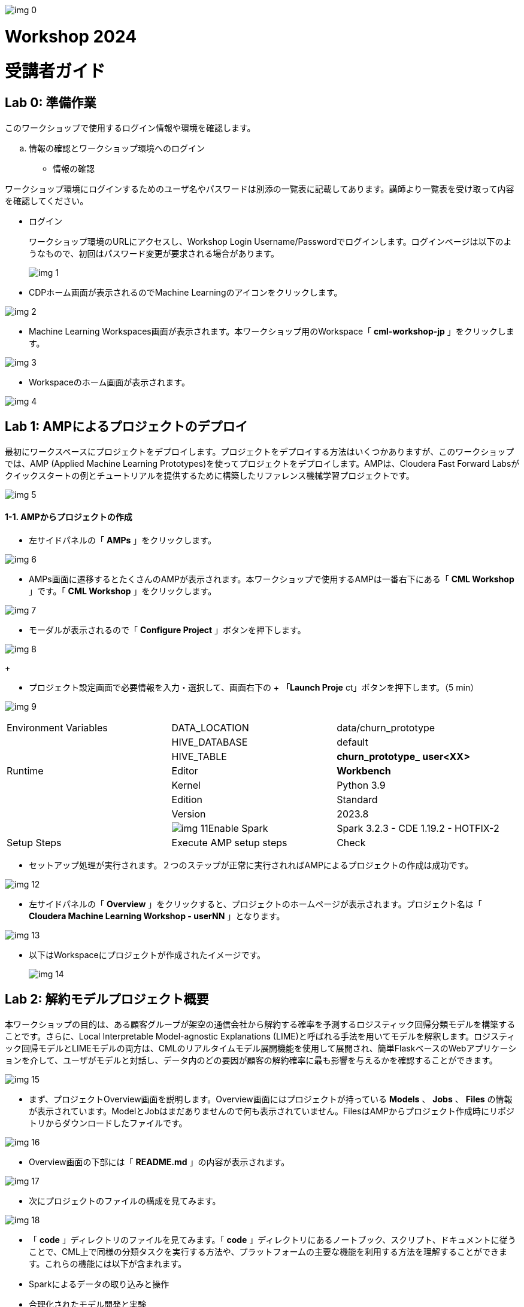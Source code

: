 
image:img_0.png[]

= Workshop 2024
= 受講者ガイド

:toc: left

== Lab 0: 準備作業
:toc: macro




このワークショップで使用するログイン情報や環境を確認します。

  .. 情報の確認とワークショップ環境へのログイン
* 情報の確認

ワークショップ環境にログインするためのユーザ名やパスワードは別添の一覧表に記載してあります。講師より一覧表を受け取って内容を確認してください。

* ログイン 
+
ワークショップ環境のURLにアクセスし、Workshop Login Username/Passwordでログインします。ログインページは以下のようなもので、初回はパスワード変更が要求される場合があります。
+

image:img_1.png[]
+


* CDPホーム画面が表示されるのでMachine Learningのアイコンをクリックします。

image:img_2.png[]



* Machine Learning Workspaces画面が表示されます。本ワークショップ用のWorkspace「 *cml-workshop-jp* 」をクリックします。

image:img_3.png[]



* Workspaceのホーム画面が表示されます。

image:img_4.png[]





== Lab 1: AMPによるプロジェクトのデプロイ

最初にワークスペースにプロジェクトをデプロイします。プロジェクトをデプロイする方法はいくつかありますが、このワークショップでは、AMP (Applied Machine Learning Prototypes)を使ってプロジェクトをデプロイします。AMPは、Cloudera Fast Forward Labsがクイックスタートの例とチュートリアルを提供するために構築したリファレンス機械学習プロジェクトです。

image:img_5.png[]

==== 1-1. AMPからプロジェクトの作成

* 左サイドパネルの「 *AMPs* 」をクリックします。

image:img_6.png[]

* AMPs画面に遷移するとたくさんのAMPが表示されます。本ワークショップで使用するAMPは一番右下にある「 *CML Workshop* 」です。「 *CML Workshop* 」をクリックします。

image:img_7.png[]

* モーダルが表示されるので「 *Configure Project* 」ボタンを押下します。

image:img_8.png[]
+



* プロジェクト設定画面で必要情報を入力・選択して、画面右下の
+ *「Launch Proje* ct」ボタンを押下します。（5 min）


image:img_9.png[]






|===
| Environment Variables               | DATA_LOCATION                       | data/churn_prototype                 
|                                     | HIVE_DATABASE                       | default                              
|                                     | HIVE_TABLE                          | *churn_prototype_* *user<XX>*        
| Runtime                             | Editor                              | *Workbench*                          
|                                     | Kernel                              | Python 3.9                           
|                                     | Edition                             | Standard                             
|                                     | Version                             | 2023.8                               
|                                     | image:img_11.png[]Enable Spark      | Spark 3.2.3 - CDE 1.19.2 - HOTFIX-2  
| Setup Steps                         | Execute AMP setup steps             | Check                                
|===




* セットアップ処理が実行されます。２つのステップが正常に実行されればAMPによるプロジェクトの作成は成功です。

image:img_12.png[]



* 左サイドパネルの「 *Overview* 」をクリックすると、プロジェクトのホームページが表示されます。プロジェクト名は「 *Cloudera Machine Learning Workshop - userNN* 」となります。

image:img_13.png[]

* 以下はWorkspaceにプロジェクトが作成されたイメージです。
+

image:img_14.png[]

== Lab 2: 解約モデルプロジェクト概要

本ワークショップの目的は、ある顧客グループが架空の通信会社から解約する確率を予測するロジスティック回帰分類モデルを構築することです。さらに、Local Interpretable Model-agnostic Explanations (LIME)と呼ばれる手法を用いてモデルを解釈します。ロジスティック回帰モデルとLIMEモデルの両方は、CMLのリアルタイムモデル展開機能を使用して展開され、簡単FlaskベースのWebアプリケーションを介して、ユーザがモデルと対話し、データ内のどの要因が顧客の解約確率に最も影響を与えるかを確認することができます。

image:img_15.png[]



* まず、プロジェクトOverview画面を説明します。Overview画面にはプロジェクトが持っている *Models* 、 *Jobs* 、 *Files* の情報が表示されています。ModelとJobはまだありませんので何も表示されていません。FilesはAMPからプロジェクト作成時にリポジトリからダウンロードしたファイルです。

image:img_16.png[]

* Overview画面の下部には「 *README.md* 」の内容が表示されます。

image:img_17.png[]



* 次にプロジェクトのファイルの構成を見てみます。

image:img_18.png[]

* 「 *code* 」ディレクトリのファイルを見てみます。「 *code* 」ディレクトリにあるノートブック、スクリプト、ドキュメントに従うことで、CML上で同様の分類タスクを実行する方法や、プラットフォームの主要な機能を利用する方法を理解することができます。これらの機能には以下が含まれます。
* Sparkによるデータの取り込みと操作
* 合理化されたモデル開発と実験
* RESTful APIエンドポイントへのポイント＆クリックによるモデルデプロイメント
* フロントエンドのMLアプリケーションをデプロイするためのアプリケーションホスティング
* モデルガバナンスとモードパフォーマンスメトリクスのトラッキングを含むモデル運用

image:img_19.png[]



* LabとCodeファイル関係は以下のようになります。

image:img_20.png[]

* 本ワークショップで使用する「顧客解約データ」です。


|===
| Column (21)      | Type             | Description      | Sample           |                   
| customerid       | string           | 顧客ID             | 7590-VHVEG       | 5575-GNVDE        
| gender           | string           | 性別               | Female           | Male              
| seniorcitizen    | string           | シニア              | 0                | 0                 
| partner          | string           | パートナーの有無         | Yes              | No                
| dependents       | string           | 扶養家族の有無          | No               | No                
| tenure           | double           | 契約期間             | 1                | 34                
| phoneservice     | string           | 電話サービス           | No               | Yes               
| multiplelines    | string           | 複数回線             | No phone service | No                
| internetservice  | string           | インターネットサービス      | DSL              | DSL               
| onlinesecurity   | string           | オンラインセキュリティ      | No               | Yes               
| onlinebackup     | string           | オンラインバックアップ      | Yes              | No                
| deviceprotection | string           | デバイス保護           | No               | Yes               
| techsupport      | string           | テクニカルサポート        | No               | No                
| streamingtv      | string           | ストリーミングTV        | No               | No                
| streamingmovies  | string           | 映画ストリーミング        | No               | No                
| contract         | string           | 契約               | Month-to-month   | One year          
| paperlessbilling | string           | ペーバーレス請求         | Yes              | No                
| paymentmethod    | string           | 支払い方法            | Electronic check | Mailed check      
| monthlycharges   | double           | 月額料金             | 29.85            | 56.95             
| totalcharges     | double           | 合計料金             | 29.85            | 1889.5            
| churn            | string           | 解約               | No               | No                
|===






== Lab 3: データ可視化

このLabでは、Machine Learningプロジェクトから Data Warehouseへ接続し、CMLにデプロイされたData Visualizationでデータを可視化します。可視化するデータは本ワークショップで使用する「 *顧客解約データ* 」です。

image:img_21.png[]

==== 3-1. Data Visualization の起動

* 左サイドパネルの「 *Data* 」をクリックし、Data画面に切り替えます。

image:img_22.png[]

* 「 *Launch Data Application* 」ボタンを押下します。（2 min）

image:img_23.png[]





* Data Visualization が起動すると Data Visualizationのホーム画面が表示されます。

image:img_24.png[]
+

+

image:img_25.png[]















==== 3-2. データセットの作成

プロジェクトのセットアップ時に自動で作成された Data Warehouseの「 *churn_prototype_<UserId>* 」テーブルに接続し、SQLによるデータセットを作成します。

* Data画面上部の「SQL」タブを選択します。

image:img_26.png[]

* SQL画面のエディタに以下のSQLを記述し、「 *RUN* 」ボタンを押下してSQLを実行します。Data Connection は「 *cml-ws-impala* 」、Databaseは「 *default* 」が選択されていることを確認してから実行してください。

```sql
SELECT * 
FROM default.churn_prototype_user _<XX>_
WHERE seniorcitizen = "1";
```



image:img_27.png[]





* 画面下部の *Results* に結果が表示されます。「 *SAVE AS DATASET* 」ボタンを押下します。

image:img_28.png[]



* *New Dataset* 画面に切り替わるので、Dataset title フィールドに
+ *「Senior Citizen s* et」を入力し *、「CREA* TE」ボタンを押下して、データセットを作成します。


image:img_29.png[]



* 作成したデータセットのフィールドを編集します。作成したデータセット
+ *「Senior Citizen s* et」が表示されるので名前をクリックします。


image:img_30.png[]



* データセット「 *Senior Citizen set* 」の詳細が表示されます。
+
Detail画面のサイドパネルから Fields を選択します。Fields画面が表示されるので
+
画面 *上部の「EDIT FI* ELDS」をクリックします。


image:img_31.png[]



* Dimensionsの一番下にある「 *churn* 」フィールドの右端の下矢印をクリックし、「 *Clone* 」をクリック。

image:img_32.png[]



* Dimensions リストの一番下にある 「 *Copy of churn* 」フィールドを見つけ、そのタイプを *Mes(ure)* に、タイプを *A(string)* から *＃(integer)* に変更します。画面上部にある「 *SAVE* 」ボタンを押下して、変更を保存します。

image:img_33.png[]





==== 3-3. ダッシュボードの作成

作成したデータセットからダッシュボード上にビジュアルを作成します。

* 画面上部の「 *VISUALS* 」タブを選択し、「 *NEW DASHBOARD* 」ボタンを押下します。

image:img_34.png[]



* 右サイドパネルの「 *ADD VISUALS* 」で、コネクションは「 *cml-ws-impala* 」を
+
選択、データセットは先ほど作成し *た「Senior Citizen s* et」を選択し、 *+
「New Vi* sual」ボタンをクリックします。


image:img_35.png[]



* ダッシュボードにテーブルのビジュアルが表示されます。
+
右サイドパネル *の「Bui* ld」で *、「VISUA* LS」のDimensionsとMeasures *に「DA* TA」 *の「paymentmeth* od」 *と「Record Cou* nt」をそれぞれにドラッグ＆ドロップし、上部の星印をクリックしてビジュアルを検索します。


image:img_36.png[]



* 表示されたビジュアルの候補から「 *Horizontal bars* 」を選択します。ビジュアルがテーブルから Horizontal barsに変更されました。
+
※他のビジュアルを選択しても構いません。


image:img_37.png[]

* ダッシュボードタイトルに「 *解約モデルデータ* 」、ビジュアルタイトルに
+ *「シルバー世代の決済* 方法」を入力し *、「SA* VE」ボタンを押下してダッシュボードを保存します。


image:img_38.png[]



* 保存されたら「 *VIEW* 」ボタンを押下し、ダッシュボードが表示されることを確認します。

image:img_39.png[]



image:img_40.png[]





== Lab 4: データ探索

CML Sessionを使用すると、R、Scala、Pythonのコードを実行するなどのアクションを実行できます。また、インタラクティブなコマンドプロンプトやターミナルにもアクセスできます。このLabではWorkbenchセッションを立ち上げ、いくつかのコマンドとスクリプトを実行してみます。JupyterLabでもスクリプトを実行し、「顧客解約データ」を探索してみます。

image:img_41.png[]

==== 4-1. セッションの起動（Workbench）

* 左サイドパネルの *Overview* をクリックします。

image:img_42.png[]
+



* 画面右上の「 *New Session* 」ボタンを押下します。

image:img_43.png[]



* 「 *Start A New Session* 」モーダルに必要事項を設定し、「 *Start Session* 」ボタンを押下します。

image:img_44.png[]




|===
| Session Name                        |                                     | telco_churn_session_wb               
| Runtime                             | Editor                              | Workbench                            
|                                     | Kernel                              | Python 3.9                           
|                                     | Edition                             | Standard                             
|                                     | Version                             | 2023.12                              
|                                     | image:img_11.png[]Enable Spark      | Spark 3.2.3 - CDE 1.19.2 - HOTFIX-2  
| Resource Profile                    |                                     | 1 vCPU/2 GiB Memory                  
|===


* 「 *Connection Code Snippet* 」モーダルが表示されますが、「 *Don’t show me this again* 」をチェックオンにして「 *Close* 」ボタンを押下してください。

image:img_47.png[]

* Workbench画面が表示されます。右下の対話型コマンドプロンプトの左の縦線が赤色から緑色に変われば起動完了です。

image:img_48.png[]

image:img_49.png[]



* 対話型コマンドプロンプトに"Hello World”を打ってみましょう。コマンドプロンプトに「print('Hello World')」を入力し、エンターを実行します。Session上で実行され、結果が表示されます。

```python3
print('Hello World')
```

image:img_50.png[]

* 次にターミナルを起動してみましょう。画面上部の「Terminal Access」をクリックします。

image:img_51.png[]

ターミナル画面が起動します。


image:img_52.png[]

* ターミナル画面でPodにインストールされているPythonライブラリのリストを表示してみましょう。ターミナル画面のプロンプトに「pip3 list」を入力してエンターします。事前にインストールされているPythonライブラリが表示されます。

```sh
pip3 list
```

image:img_53.png[]











* 次にWorkbench画面に戻り、ファイルからコードを実行してみます。Workbench画面の左サイドのファイルパネルから「 *code/1_data_ingest.py* 」を選択し、コード編集画面に表示させます。

image:img_54.png[]

* コード編集画面の上部の「Run」をクリックし、「 *Run All* 」を実行します。

image:img_55.png[]

* 表示されているコードがSession上で実行されます。右画面に実行中のコードと結果が順次表示されます。コードの実行中はコマンドプロンプトの左端のカーソルが赤になることがわかります。終了するとカーソルは緑に戻ります。

image:img_56.png[]

==== 4-2. ジョブの登録・実行

Sessionはインタラクティブなコマンド実行ツールですが、コードをスケジュールにより定期実行したい場合はジョブを使用します。先ほどと同じコードをジョブとして登録し、実行してみます。

* プロジェクトのOverview画面に戻ります。Workbench画面の右上部にある
+ *「←Proje* ct」をクリックします。


image:img_57.png[]

* 左サイドパネルの「 *Jobs* 」もしくはOverview画面の「 *Jobs* 」リンクをクリックしてJobs画面を表示します。

image:img_58.png[]



* 画面右上の「 *New Job* 」ボタンを押下します。

image:img_59.png[]

* 「 *Create a Job* 」画面が表示されるので、必要情報を入力します。

image:img_60.png[]




|===
| Name                                |                                     | *Ingestion job*                      
| Run Job as                          |                                     | me                                   
| Script                              |                                     | *Code/1_data_ingest.py*              
| Arguments                           |                                     | (空)                                  
| Runtime                             | Editor                              | Workbench                            
|                                     | Kernel                              | Python 3.9                           
|                                     | Edition                             | Standard                             
|                                     | Version                             | 2023.12                              
|                                     | image:img_11.png[]Enable Spark      | Spark 3.2.3 - CDE 1.19.2 - HOTFIX-2  
| Schedule                            |                                     | Recurring                            
|                                     |                                     | Every day at 6:0                     
| Resource Profile                    |                                     | 1 vCPU/2 GiB Memory                  
|===


* 画面下部にある「 *Create Job* 」ボタンを押下してジョブを作成します。

image:img_63.png[]

* 登録したジョブを即時実行してみましょう。登録したジョブの右端にある「 *Run as* 👤」をクリックし、ジョブを実行します。

image:img_64.png[]



* ジョブが正常に実行されたことをStatusで確認します。

image:img_65.png[]

* ジョブ名をクリックし、ジョブの詳細画面を表示します。

image:img_66.png[]















* ジョブもPodとして起動します。

image:img_67.png[]

==== 4-3. JupyterLabを使ったインタラクティブな分析

前のセクションではWorkbenchを起動し、Pythonスクリプトを実行しました。このセクションでは、Jupyter Notebookを使用し、Pythonコマンドを実行して、データを探索します。

* Sessions画面に戻り、画面右上の「 *New Session* 」ボタンを押下します。

image:img_68.png[]　　image:img_69.png[]



* *JuypyterLab* セッションを起動します。

image:img_70.png[]


|===
| Session Name                        |                                     | *telco_churn_session_jupyter*        
| Runtime                             | Editor                              | *JupyterLab*                         
|                                     | Kernel                              | Python 3.9                           
|                                     | Edition                             | Standard                             
|                                     | Version                             | 2023.12                              
|                                     | image:img_11.png[]Enable Spark      | Spark 3.2.3 - CDE 1.19.2 - HOTFIX-2  
| Resource Profile                    |                                     | 1 vCPU/2 GiB Memory                  
|===




* *JuypterLab* が起動したら、ノートブック「 *code/2_data_exploration.ipynb* 」を表示します。左サイドパネルから「 *code/2_data_exploration.ipynb* 」を
+
ダブルクリックします。


image:img_73.png[]



* 表示した「 *2_data_exploration.ipynb* 」を実行します。「Run」メニューから「 *Run All Cells* 」を選択します。

image:img_74.png[]



* 全てのコマンドが正常終了したことを確認します。

image:img_75.png[]

* 実行したコマンドの詳細をJuypterLabの結果を見て確認します。
+


* JupyterLabセッションとしてPodを起動しました。

image:img_76.png[]



== Lab 5: モデルの作成とトレーニング

あらかじめ用意されているスクリプトを使ってモデルを作成し、データを使ってトレーニングします。SessionはLab4で使用したJuypterLab Sessionを引き続き使用します。

image:img_77.png[]

==== 5-1. JupyterLabでのモデル作成

ノートブック 「 *3_model_building.ipynb* 」では、 *scikit-learn* と *LIME* を使ってモデルを作成し、プロジェクトに保存します。CMLでは、pipでオープンソースのライブラリやフレームワークをインストールすることでそれらと容易に連携することができます。

* ノートブック「 *code/3_model_building.ipynb* 」を開きます。

image:img_78.png[]



* 表示した「 *code/3_model_building.ipynb* 」を実行します。「Run」メニューから「 *Run All Cells* 」を選択します。

image:img_79.png[]
+



* 全てのコマンドが正常終了したことを確認します。

image:img_80.png[]





* モデル生成のコードの詳細を確認します。

image:img_81.png[]

6番目のセル（”[6]:”のラベルのセル）を確認します。

train_test_split 関数を使用して、データセットをトレーニングデータとテストデータに分割します。X は特徴行列で、y はターゲット変数です。random_state=42 は乱数のシードを指定して再現性を確保します。

ロジスティック回帰モデルを作成します。交差検証（5分割交差検証）を使用して、モデルの正則化パラメータ（C）を選択するために LogisticRegressionCV を使用します。solver は最適化アルゴリズムを指定し、max_iter は最適化の反復回数を設定します。



image:img_82.png[]
+
7番目のセル（”[7]:”のラベルのセル）を確認します。


Pipeline クラスを使用して、機械学習パイプラインを作成します。このパイプラインは複数のステップから構成されており、各ステップはパイプライン内で連続的に適用されます。

ct ステップ：カテゴリカル特徴量のワンホットエンコーディングを実行します。

scaler ステップ：数値特徴量の標準化（正規化）を実行します。

clf ステップ：ロジスティック回帰分類器 (LogisticRegressionCV) をトレーニングします。

パイプラインを使用してトレーニングデータ X_train と y_train を使用してモデルをトレーニングします。パイプラインを使用してトレーニングデータとテストデータでモデルの性能を評価し、トレーニングスコア、テストスコアを計算し、出力します。



* ロジスティック回帰モデルのテスト結果を見てみます。

image:img_83.png[]

正解率（Accuracy）予測結果全体がどれくらい真の値と一致しているかを表す指標です。

適合率（Precision）とは、ポジティブクラスと予測したサンプルの中に、どのくらい正しく予測できたかの割合です。予測結果が陽性になったものを注目しています。ネガティブサンプルの誤認識（FP）が多いほど、適合率が低くなります。

再現率（Recall）とは、ポジティブクラスの中にどのくらい正しく予測できたかの割合です。正解が陽性になったものを注目しています。ポジティブサンプルの見逃し（FN）が多いほど、再現率が低くなります。

F値（f1_score）は、適合率と再現率の調和平均であり、２つの指標をまとめて評価することになります。

* 比較としてランダムフォレストのテスト結果も見てみます。

image:img_84.png[]

8番目のセル（”[8]:”のラベルのセル）を確認します。



* 予測値の説明にはLIMEを用いています。
+

image:img_85.png[]
+
10番目のセル（”[10]:”のラベルのセル）を確認します。
+
LIMEとは、（Local Interpretable Model-Agnostic Explanations）の頭文字をとったもので、個々の予測を説明するために、あらゆるブラックボックスの機械学習モデルを局所的で解釈可能なモデルで近似する手法で、どの特徴が予測値に最も大きな影響を与えるかを決定する方法です。

* 最後にモデルを保存します。

image:img_86.png[]

14番目のセル（”[14]:”のラベルのセル）を確認します。



* 生成されたモデルのpickleファイルを確認します。Jupyter Lab画面のファイルブラウザで「 *models/telco-linear/telco-linear.pkl* 」ファイルが存在することを確認します。これがベースラインモデルになります。

image:img_87.png[]

* JupyterLab Sessionを終了します。画面右上の「 *Stop* 」をクリックして、Sessionを終了し、プロジェクトの「 *Start A New Session* 」画面に戻ります。

image:img_88.png[]

image:img_89.png[]

==== 5-2. モデルのトレーニング

このセクションでは、モデルのトレーニングスクリプトをより強固にします。さらに、"最良 "の結果をもたらすモデルパラメータを見つける段階に入ります。CMLではデータサイエンティストが実験実行の収集、記録、比較を柔軟に行えるようにするフレームワークとして *mlflow* をすぐに使える形で提供しています。









* Workbenchセッションを起動します。

image:img_90.png[]


|===
| Session Name                        |                                     | *telco_churn_session_training*       
| Runtime                             | Editor                              | *Workbench*                          
|                                     | Kernel                              | Python 3.9                           
|                                     | Edition                             | Standard                             
|                                     | Version                             | 2023.12                              
|                                     | image:img_11.png[]Enable Spark      | Spark 3.2.3 - CDE 1.19.2 - HOTFIX-2  
| Resource Profile                    |                                     | 1 vCPU/2 GiB Memory                  
|===




* 左ファイルブラウザで「 *code/4_train_model.py* 」ファイルを開き、コード編集画面に表示します。

image:img_93.png[]

* コード編集画面の上部にある▶️ボタンを押下して、コードを実行します。（5 min）

image:img_94.png[]
+
※ Runメニューか *ら「Run A* ll」を実行するのと同じ


* 処理が正常終了したことを確認します。このスクリプトでは、最良の結果を得るためにモデル学習中に操作する2つのパラメータとして、"kernel "と "max_iter "を使用します。ここでは、"best "を最も高い "test_score "と定義します。
* プロジェクトのOverview画面に戻ります。Workbench画面の右上部にある
+ *「←Proje* ct」をクリックします。


image:img_95.png[]

* 左サイドパネルの「 *Experiments* 」をクリックします。
+ *「Churn Model Traini* ng」が表示されるので、名前をクリックします。


image:img_96.png[]

* Experimentの結果が表示されます。

image:img_97.png[]

* 予想通り、max_iterの数が多いほど良い結果（より高いtest_score）が得られます。

image:img_98.png[]

* 次にmlflowに組み込まれたビジュアライゼーションにより、実験の実行と結果をより詳細に比較してみます。Kernelが「 *linear* 」の行を選択し、「 *Compare* 」ボタンを押下します。

image:img_99.png[]

* 比較結果が表示されます。

image:img_100.png[]

* 項目から「test_score」を見つけ、クリックします。test_scoreを比較した棒グラフが表示されます。

image:img_101.png[]



* 「code/4_train_model.py」の一部を見てみます。
+

image:img_102.png[]

153行目でtrain_test_split関数を使用してトレーニングデータ（X_train, y_train）とテストデータ（X_test, y_test）を分割しています。

164行目でSVMのカーネル関数を指定しています。今回は”linear”（ 直線的な決定境界を作成）と"rbf”（非線形）を比較のために指定しています。

172行目でmlflowの実験ランを呼び出します。

177行目でSVC クラスを使用して、指定されたカーネルと最大イテレーション数を持つSVMモデルを作成します。probability=True は確率を計算するために設定されています。

179行目でトレーニングデータ X_train と y_train を使用してモデルをトレーニングします。

182、183行目でトレーニングデータおよびテストデータ上でモデルのスコアを計算し、train_score2 と test_score2 に格納します。また、datadf データフレームにモデルの予測確率を追加します。

186、187行目でトレーニングスコアとテストスコアをログに記録します。これにより、各実験ランのパフォーマンスがトラッキングされます。



== Lab 6: モデルのデプロイ

トレーニングされたモデルをビジネスアプリケーションが利用できるようにモデルをデプロイし、RESTエンドポイントを作成します。モデルのエンドポイントもPodによってホストされます。CMLのModelsはモデルのトラッキング、メタデータ、バージョン管理機能を提供し、本番環境でのモデルの管理を可能にします。

image:img_103.png[]

==== 6-1. モデルのデプロイ

* 左サイドパネルの「Models」をクリックします。Models画面が表示されるので右上の「New Model」ボタンを押下します。

image:img_104.png[]



* 「Deploy a Model」画面で必要情報を入力します。

image:img_105.png[]


|===
| Name                                               | *Churn Model API Endpoint*                          
| Deploy Model as                                    | *me*                                                
| Description                                        | *Predicts and explains customer churn probability*  
| Enable Authentication                              | Check off                                           
|===




image:img_106.png[]


|===
| File                              |                                   | *code/5_model_serve_explainer.py*  
| Function                          |                                   | *explain*                          
| Example Input                     |                                   | *別記載*                              
| Example Output                    |                                   | (空)                                
| Runtime                           | Editor                            | Workbench                          
|                                   | Kernel                            | Python 3.9                         
|                                   | Edition                           | Standard                           
|                                   | Version                           | 2023.12                            
|                                   | Enable Spark                      | *チェックしません*                         
|===






Example Input の内容

```json
{
  "StreamingTV": "No",
  "MonthlyCharges": 70.35,
  "PhoneService": "No",
  "PaperlessBilling": "No",
  "Partner": "No",
  "OnlineBackup": "No",
  "gender": "Female",
  "Contract": "Month-to-month",
  "TotalCharges": 1397.475,
  "StreamingMovies": "No",
  "DeviceProtection": "No",
  "PaymentMethod": "Bank transfer (automatic)",
  "tenure": 29,
  "Dependents": "No",
  "OnlineSecurity": "No",
  "MultipleLines": "No",
  "InternetService": "DSL",
  "SeniorCitizen": "No",
  "TechSupport": "No"
}
```



image:img_107.png[]


|===
| Resource Profile    | 1 vCPU/2 GiB Memory  
| Replicas            | 1                    
|===




* 画面の一番下にある「 *Deploy Model* 」を押下します。（2 min）

image:img_108.png[]



* Statusが *Deployed* になればデプロイは完了です。モデル名をクリックします。

image:img_109.png[]



image:img_110.png[]



* モデルの詳細情報が表示されます。ここではモデルのテストを実施することができます。画面左下の「 *Test* 」ボタンを押下します。テストは、モデルエンドポイントへのリクエストをシミュレートします。モデルは入力を処理し、メタデータと顧客の予測とともに出力を返します。さらに、リクエストには一意の識別子が割り当てられます。このメタデータは後のLab 8でML Opsのために使います。

image:img_111.png[]

* モデルのテスト結果が表示されます。正常終了を確認します。

image:img_112.png[]





* モデルのエンドポイントとなる「code/5_model_serve_explainer.py」の「explain」関数をを見てみます。

image:img_113.png[]



207行目で「telco_linear」モデルをロードしています。

218行目、explain関数はJSON形式の入力データを受け取り、入力データをデフォルトのデータと連結し、データの辞書を作成します。

219行目でデータの型をモデルの要件に合わせてキャストします。

220行目でem.explain_dct(data) を呼び出して、モデルの解釈可能性を計算します。これにより、モデルの予測確率と説明情報が取得されます。

223〜229行目でcdsw.track_metric を使用して、入力データ、予測確率、および説明情報をモデルメトリクスとして記録します。

最終的に、入力データ、予測確率、および説明情報を含むJSONを返します。





==== 6-2. モデルのパフォーマンス・シミュレーションの実行

次のセクションに進む前に、モデルのパフォーマンスをシミュレートするスクリプトを実行します。

* Sessions画面に戻り、画面右上の「 *New Session* 」ボタンを押下し、新しいセッションを起動します。

image:img_114.png[]　　image:img_115.png[]

* Workbenchセッションを起動します。

image:img_116.png[]


|===
| Session Name                        |                                     | *telco_churn_session_simulation*     
| Runtime                             | Editor                              | *Workbench*                          
|                                     | Kernel                              | Python 3.9                           
|                                     | Edition                             | Standard                             
|                                     | Version                             | 2023.12                              
|                                     | image:img_11.png[]Enable Spark     | Spark 3.2.3 - CDE 1.19.2 - HOTFIX-2  
| Resource Profile                    |                                     | 1 vCPU/2 GiB Memory                  
|===




* 左ファイルブラウザで「 *code/7a_ml_ops_simulation.py* 」ファイルを開き、コード編集画面に表示します。

image:img_119.png[]



* コード編集画面の上部にある▶️ボタンを押下して、コードを実行します。

image:img_120.png[]

* このスクリプトはモデルへの1000回の呼び出しを生成します。
+
このスクリプトの終了を待たずに次のパートへ進んでください。




* プロジェクトのOverview画面に戻ります。Workbench画面の右上部にある
+ *「←Proje* ct」をクリックします。


image:img_121.png[]





== Lab 7: ビジネスアプリケーションのデプロイ

モデルのRESTエンドポイントをコールするビジネスアプリケーションをCML内にホストします。本ワークショップではCML ApplicationsにFlaskを使ったビジュアルツールをデプロイします。このビジュアルツールはリクエストを モデルのエンドポイントに転送し、レスポンスを視覚的に表示します。

image:img_122.png[]

==== 7-1. アプリケーションデプロイの事前作業

* プロジェクトのOverview画面のModelsに表示されている「 *Churn Model API Endpoint* 」をクリックするか、左サイドパネルのModelsをクリックしてModels画面に遷移し、そこに表示されている「 *Churn Model API Endpoint* 」をクリックしてください。

image:img_123.png[]



* モデル詳細画面の「 *Settings* 」タブを選択し、「 *Access Key* 」に表示されている文字列をコピーします。アプリケーションからモデルのAPIへ接続する際に必要です。

image:img_124.png[]

* Access Keyをアプリケーションのコードに埋め込みます。左サイドパネルの「 *Files* 」をクリックし、「 *flask/single_view.html* 」を開きます。

image:img_125.png[]

* 画面左上の「 *Open in Session* 」をクリックします。

image:img_126.png[]



* Workbench画面で該当ファイルが開きます。61行目のaccessKey変数への代入式の値を先ほどコピーしたモデルのAccess Keyに書き換えます。
* Sessionを起動する必要はありません。ファイルを修正するだけです。

image:img_127.png[]

* ファイルを保存します。画面上部のメニュー「ファイル」をクリックし、「保存」をクリックします。

image:img_128.png[]



* プロジェクトのOverview画面に戻ります。Workbench画面の右上部にある
+ *「←Proje* ct」をクリックします。


image:img_129.png[]





==== 7-2. ビジネスアプリケーションのデプロイ

* 左サイドパネルの「 *Applications* 」をクリックし、Applications画面を表示します。画面右上にある「 *New Application* 」ボタンを押下します。

image:img_130.png[]

* 「 *Create an Application* 」画面が表示されるので必要情報を入力します。画面の
+
一番下にあ *る「Create Applicati* on」を押下します。(2 min)


image:img_131.png[]

image:img_132.png[]




|===
| Name                                |                                     | *Customer Churn Explainer*           
| Run Application as                  |                                     | *me*                                 
| Subdomain                           |                                     | *churn-<UseID>*                      
| File                                |                                     | *code/6_application.py*              
| Runtime                             | Editor                              | Workbench                            
|                                     | Kernel                              | Python 3.9                           
|                                     | Edition                             | Standard                             
|                                     | Version                             | 2023.12                              
|                                     | image:img_11.png[]Enable Spark     | Spark 3.2.3 - CDE 1.19.2 - HOTFIX-2  
| Resource Profile                    |                                     | 1 vCPU/2 GiB Memory                  
|===






* アプリケーションが起動するとApplications画面にタイルが表示されます。「 *Customer Churn Explainer* 」タイルをクリックします。

image:img_135.png[]



image:img_136.png[]



* 自動的にビジュアル・アプリケーションのランディング・ページにリダイレクトされます。

image:img_137.png[]

左側の確率（Probability）列に注目してください。これは、機械学習モデルによって予測されたターゲット変数で、各顧客が解約する確率を表示しています。例えば0.49の値は、顧客が解約する確率が49%であることを表します。デフォルトでは、確率が50%より高い場合、Classifierはその顧客を "解約する "とラベル付けし、そうでない場合は "解約しない "とラベル付けします。

50%の閾値は増減し、以前は "will churn "ラベルを割り当てられていた顧客が、"will not churn "に反転する可能性があります。

* 表の上部にある顧客をクリックすると詳細画面に遷移します。この顧客は58.5％の確率で解約します。
+
分類器に適用されるLimeモデルは、この特定の顧客に適用される予測ラベルにおいて最も影響力のある特徴を強調する色分けスキームを提供します。
+
例えば、この顧客の "解約する "という予測は、"インターネット・サービス "の特徴に大きく影響されています。濃い赤の色分けは、この顧客が現在の特徴値からマイナスの影響を受けていることを示します。


現在の「月額料金」と「電話サービス」の値も解約の可能性を高めますが、「ストリーミング映画」と「合計料金」の値は解約の可能性を下げます。

image:img_138.png[]

* このシナリオで最も影響力のある機能「インターネット・サービス」の値を変更したらどうなるか見てみましょう。現在、値は「光ファイバー」に設定されています。表のエントリにカーソルを合わせ、「DSL」を選択します。

image:img_139.png[]

テーブルがリロードされ、この顧客の解約確率は約15％に劇的に減少しました。

このシンプルな分析は、マーケターがさまざまなビジネス目標に従って戦略を最適化するのに役立ちます。例えば、この貴重な情報に基づいて、積極的なマーケティング・オファーを調整することができ、更により徹底的な財務分析を上記のシミュレーションに結びつけ、おそらく50％の閾値を調整して、ビジネスの制約や各顧客に割り当てられた顧客生涯価値に基づいて選択性を増減させることができます。



== Lab 8: MLOps モニタリング

このラボは、「6-2. モデルのパフォーマンス・シミュレーションの実行」を実施していることが前提となります。もし実行していない場合は、モデルシミュレーションスクリプトを実行してください。

image:img_140.png[]

※以後の手順の実施の前に6-2の 7a_ml_ops_simulation.py の終了を確認してください

==== 8-1. モニタリングスクリプトの実行

* 新しいセッションを起動します。

image:img_141.png[]






|===
| Session Name                        |                                     | *telco_churn_session_ops*            
| Runtime                             | Editor                              | *Workbench*                          
|                                     | Kernel                              | Python 3.9                           
|                                     | Edition                             | Standard                             
|                                     | Version                             | 2023.12                              
|                                     | image:img_11.png[]Enable Spark     | Spark 3.2.3 - CDE 1.19.2 - HOTFIX-2  
| Resource Profile                    |                                     | 1 vCPU/2 GiB Memory                  
|===




* セッションが起動したら、「 *code/7b_ml_ops_visual.py* 」を開きます。スクリプトを実行します。

image:img_144.png[]

* 結果のハイライトは以下の通りです。

モデルの予測値は CML Models Metrics Store で追跡されます。
+
これはPythonのデコレーターとスクリプト「5_model_serve_explainer.py」の 「cdsw.track_metrics」メソッドの使用によって可能になります。


その後、予測と関連するメタデータを抽出し、Pandasのデータフレームに入れることができます。これはまさに、画面右側の最初の図が示しているものです。各列はCMLモデルのエンドポイントに到達した予測リクエストを表します。各行は CML Models Metrics Store で追跡しているメトリックを表します。

image:img_145.png[]

一旦追跡されたメトリクスがPythonのデータ構造に保存されると、それらはあらゆる目的に利用することができます。



例えば、2番目の図はSeabornの基本的な折れ線グラフで、モデルの出力確率が時間の関数としてプロットされています。X軸には各リクエストに関連するタイムスタンプが表示されます。Y軸は関連する出力確率です。

image:img_146.png[]



同様に、3番目の図のように処理時間をプロットすることができます。これは特定のリクエストを処理するのに必要な時間を表します。

例として、この情報は、特定のしきい値を通過したときに、このモデルのエンドポイントをサポートするためにより多くのリソースのデプロイをトリガーするために使うことができます。UI を使って手動でリソースをデプロイすることもできますし、CML APIv2 と CML ジョブを使ってプログラムで自動化された CI/CD パイプラインでより多くのリソースをデプロイすることもできます。

image:img_147.png[]



モデルの精度を経時的にモニターすることもできます。例えば、下図は予測精度を経時的に並べ替えた折れ線グラフです。見てわかるように、トレンドは負で、モデルの予測精度はどんどん低下しています。

処理時間や他のメトリクスと同様に、CML ではモデル管理に関連するアクションを自動化する ML Ops パイプラインを実装することができます。例えば、CML ジョブと CML APIv2 を組み合わせて、モデルの精度が特定の期間に特定の閾値に達したときに、モデルの再トレーニングと再デプロイメントをトリガーすることができます。

これは比較的基本的な例です。CMLはハンズオン開発者のためのオープンなプラットフォームであり、ユーザーはより複雑なML Opsパイプラインを自由に実装することができます。

image:img_148.png[]

グランド・トゥルース・メトリクスは「cdsw.track_delayed_metrics」メソッドで収集できます。これにより、予測が出力された後の実際のイベントと予測を比較することができます。その結果、モデルの精度を計算し、上のようなビジュアライゼーションを作成することができます。

「cdsw.track_delayed_metrics」メソッドの例として、"7a_ml_ops_simulation.py "スクリプトを開き、249行目から269行目までを確認してください。これは単なるシミュレーションであることに留意してください。

現実世界のシナリオでは、リクエストは外部システムから来るか、SQLかNoSQLデータベースに記録されるでしょう。そして、上記のスクリプトは CML ジョブでバッチ的に、あるいは CML モデルエンドポイントでリアルタイムにグランドトゥルース値を設定するために使われるでしょう。











*ワークショップが終了しました！*

*ご参加いただき、本当にありがとうございました。*

*これを機にCMLをご利用いただけることを願っています。*

*またのご参加をお待ちしております。*



image:img_149.png[]


